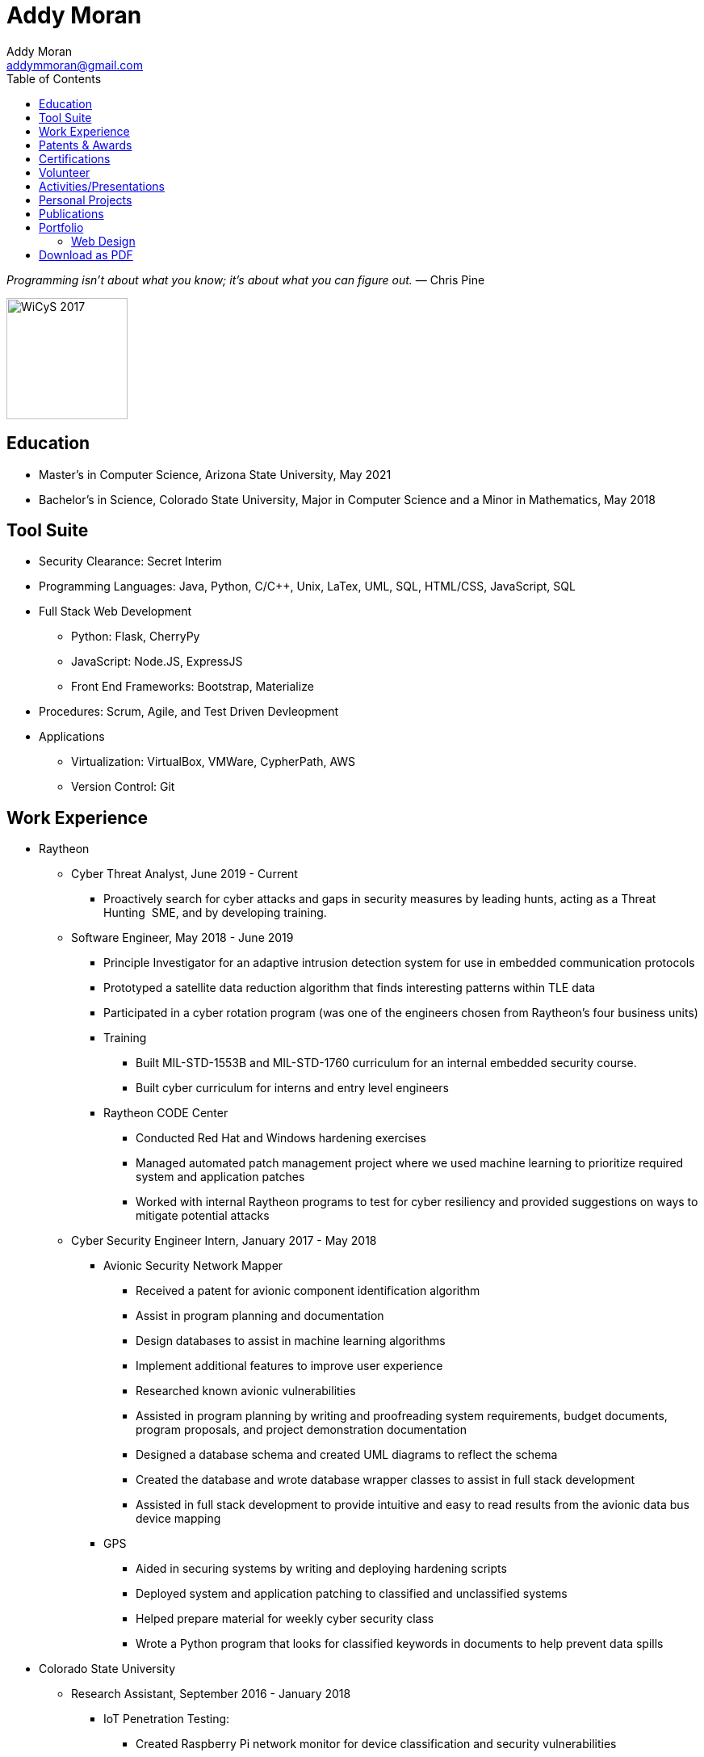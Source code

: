 = Addy Moran
Addy Moran <addymmoran@gmail.com>
:toc: left

_Programming isn't about what you know; it's about what you can figure out._ ― Chris Pine

image::https://addymmoran.github.io/images/wicys.jpg[WiCyS 2017, 150, 150, role="right"]

== Education
* Master's in Computer Science,  Arizona State University, May 2021
* Bachelor's in Science, Colorado State University, Major in Computer Science and a Minor in Mathematics, May 2018

== Tool Suite
* Security Clearance: Secret Interim
* Programming Languages: Java, Python, C/C++, Unix, LaTex, UML, SQL, HTML/CSS, JavaScript, SQL
* Full Stack Web Development
** Python: Flask, CherryPy
** JavaScript: Node.JS, ExpressJS
** Front End Frameworks: Bootstrap, Materialize
* Procedures: Scrum, Agile, and Test Driven Devleopment
* Applications
** Virtualization: VirtualBox, VMWare, CypherPath, AWS
** Version Control: Git

== Work Experience
* Raytheon
** Cyber Threat Analyst, June 2019 - Current
*** Proactively search for cyber attacks and gaps in security measures by leading hunts, acting as a Threat Hunting  SME, and by developing training.

** Software Engineer, May 2018 - June 2019
*** Principle Investigator for an adaptive intrusion detection system for use in embedded communication protocols
*** Prototyped a satellite data reduction algorithm that finds interesting patterns within TLE data
*** Participated in a cyber rotation program (was one of the engineers chosen from Raytheon’s four business units)
*** Training
**** Built MIL-STD-1553B and MIL-STD-1760 curriculum for an internal embedded security course.
**** Built cyber curriculum for interns and entry level engineers
*** Raytheon CODE Center
**** Conducted Red Hat and Windows hardening exercises
**** Managed automated patch management project where we used machine learning to prioritize required system and application patches
**** Worked with internal Raytheon programs to test for cyber resiliency and provided suggestions on ways to mitigate potential attacks

** Cyber Security Engineer Intern, January 2017 - May 2018
*** Avionic Security Network Mapper
**** Received a patent for avionic component identification algorithm
**** Assist in program planning and documentation
**** Design databases to assist in machine learning algorithms
**** Implement additional features to improve user experience
**** Researched known avionic vulnerabilities
**** Assisted in program planning by writing and proofreading system requirements, budget documents, program proposals, and project demonstration documentation
**** Designed a database schema and created UML diagrams to reflect the schema
**** Created the database and wrote database wrapper classes to assist in full stack development
**** Assisted in full stack development to provide intuitive and easy to read results from the avionic data bus device mapping
*** GPS
**** Aided in securing systems by writing and deploying hardening scripts
**** Deployed system and application patching to classified and unclassified systems
**** Helped prepare material for weekly cyber security class
**** Wrote a Python program that looks for classified keywords in documents to help prevent data spills

* Colorado State University
** Research Assistant, September 2016 - January 2018
*** IoT Penetration Testing:
**** Created Raspberry Pi network monitor for device classification and security vulnerabilities
**** Analyzed network traffic for vulnerabilities
**** Statically and dynamically analyzing device firmware
*** Wrote a Python script that pulls network data and puts the data into a logical structure to help during analysis.
*** Created websites for finished research projects
*** Wrote Python scripts to test the quality of transferred medical data

** Teaching Assistant, January 2016 - January 2018
*** Teach students concepts in Java, Python, HTML, CSS and UNIX
*** Coordinate review sessions and create study material to break down complex information into more manageable sections
*** Assist professors with curriculum by creating and critiquing homework and labs assignments

== Patents & Awards
* Filed provisional patent for exploiting the hacking process to secure embedded protocols, September 2019
* Filed patent for avionic component identification algorithm, September 2019
* Received 2nd place in the Undergraduate Poster Competition at WiCyS, March 2017

== Certifications
* https://www.eccouncil.org/programs/certified-ethical-hacker-ceh/[Certified Ethical Hacker]
* https://www.faa.gov/uas/commercial_operators/[Part 107 Commercial Drone Pilot]

== Volunteer
* link:https://www.tracelabs.org/getinvolved/[TraceLabs], August 2019 - Present
* Denver Metro Science and Engineering Fair, February 2019
* Girls Day at the Aurora Boys & Girls Club, February 2019

== Activities/Presentations
* Presented link:https://addymmoran.github.io/publications/HYD2DT.pdf[Hacking Your Day-To-Day Tavel] at the Women in Cyber Security Conference (WiCyS), March 2019
* Presented on automated patch management at the Ground System Architecture Workshop (GSAW), February 2019
* Presented a link:https://addymmoran.github.io/publications/GeoInfoGatheringPoster.jpeg[poster on gathering location data from an Android device] at WiCyS, March 2017
* Participated on the White Team at the Rocky Mountain Collegiate Cyber Defense Competition (RMCCDC), March 2017
* Presented on link:https://addymmoran.github.io/publications/SmartHomeSecurity.pdf[the Security of Internet of Things (IoT) poster] at Rocky Mountain Celebration of Women in Computing, September 2016

== Personal Projects
* link:https://addymmoran.github.io/projects/FacialRecognitionHomeSecurity/facial_rec.html[Facial Recognition]
* link:https://addymmoran.github.io/projects/geolocation/geolocationResearch.html[Geolocation]


== Publications
* link:https://addymmoran.github.io/publications/Stego_Poster.pdf[Steganography]
* link:https://addymmoran.github.io/publications/HYD2DT.pdf[Hacking Your Day-To-Day Travel]
* link:https://addymmoran.github.io/publications/SmartHomeSecurity.pdf[IoT]

== Portfolio
=== Web Design
==== Wix/Weebly
* link:https://info5657378.wixsite.com/custerrealty[Custer County Realty]
* link:https://www.pulcinellapizzeria.com[Pulcinella Pizzeria]

==== HTML/CSS
* link:https://backcountryperspective.co/[Backcountry Perspective Photo & Video, LLC]

== link:https://addymmoran.github.io/resume.pdf[Download as PDF]

